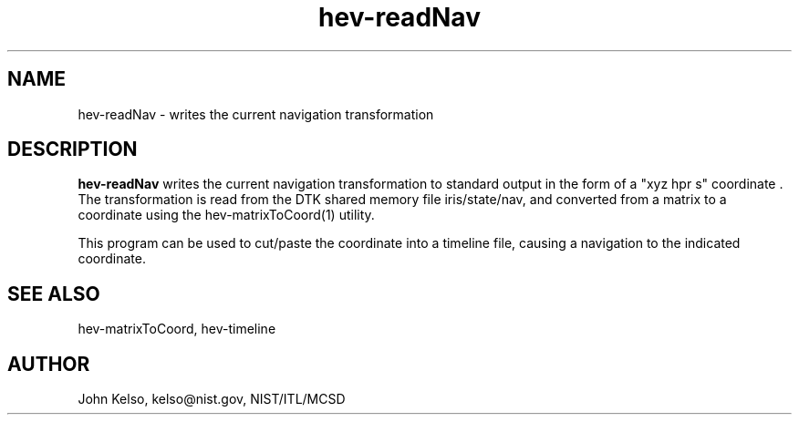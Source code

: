 .\" This is a comment
.\" The extra parameters on .TH show up in the headers
.TH hev-readNav 1 "November, 2011" "NIST/MCSD" "MCSD HEV"
.SH NAME
hev-readNav
- writes the current navigation transformation


.SH DESCRIPTION
.B "hev-readNav"
writes the current navigation transformation to standard output in the form
of a "xyz hpr s" coordinate . The transformation is read from the DTK shared
memory file iris/state/nav, and converted from a matrix to a coordinate
using the hev-matrixToCoord(1) utility.

This program can be used to cut/paste the coordinate into a timeline file,
causing a navigation to the indicated coordinate.

.SH SEE ALSO
hev-matrixToCoord, hev-timeline

.SH AUTHOR

John Kelso, kelso@nist.gov,  NIST/ITL/MCSD

